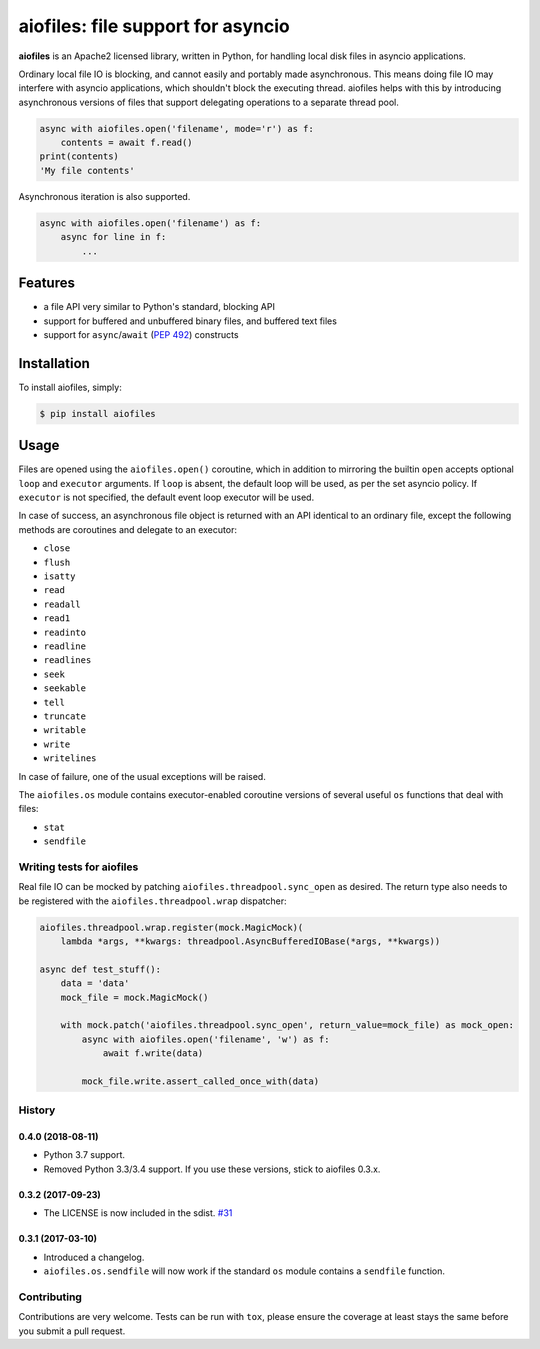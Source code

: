 aiofiles: file support for asyncio
==================================

.. image:: https://img.shields.io/pypi/v/aiofiles.svg
        :target: https://pypi.python.org/pypi/aiofiles

.. image:: https://travis-ci.org/Tinche/aiofiles.svg?branch=master
        :target: https://travis-ci.org/Tinche/aiofiles

.. image:: https://codecov.io/gh/Tinche/aiofiles/branch/master/graph/badge.svg
        :target: https://codecov.io/gh/Tinche/aiofiles

**aiofiles** is an Apache2 licensed library, written in Python, for handling local
disk files in asyncio applications.

Ordinary local file IO is blocking, and cannot easily and portably made
asynchronous. This means doing file IO may interfere with asyncio applications,
which shouldn't block the executing thread. aiofiles helps with this by
introducing asynchronous versions of files that support delegating operations to
a separate thread pool.

.. code-block:: python

    async with aiofiles.open('filename', mode='r') as f:
        contents = await f.read()
    print(contents)
    'My file contents'

Asynchronous iteration is also supported.

.. code-block:: python

    async with aiofiles.open('filename') as f:
        async for line in f:
            ...

Features
--------

- a file API very similar to Python's standard, blocking API
- support for buffered and unbuffered binary files, and buffered text files
- support for ``async``/``await`` (:PEP:`492`) constructs


Installation
------------

To install aiofiles, simply:

.. code-block:: bash

    $ pip install aiofiles

Usage
-----

Files are opened using the ``aiofiles.open()`` coroutine, which in addition to
mirroring the builtin ``open`` accepts optional ``loop`` and ``executor``
arguments. If ``loop`` is absent, the default loop will be used, as per the
set asyncio policy. If ``executor`` is not specified, the default event loop
executor will be used.

In case of success, an asynchronous file object is returned with an
API identical to an ordinary file, except the following methods are coroutines
and delegate to an executor:

* ``close``
* ``flush``
* ``isatty``
* ``read``
* ``readall``
* ``read1``
* ``readinto``
* ``readline``
* ``readlines``
* ``seek``
* ``seekable``
* ``tell``
* ``truncate``
* ``writable``
* ``write``
* ``writelines``

In case of failure, one of the usual exceptions will be raised.

The ``aiofiles.os`` module contains executor-enabled coroutine versions of
several useful ``os`` functions that deal with files:

* ``stat``
* ``sendfile``

Writing tests for aiofiles
~~~~~~~~~~~~~~~~~~~~~~~~~~

Real file IO can be mocked by patching ``aiofiles.threadpool.sync_open``
as desired. The return type also needs to be registered with the
``aiofiles.threadpool.wrap`` dispatcher:

.. code-block:: python

    aiofiles.threadpool.wrap.register(mock.MagicMock)(
        lambda *args, **kwargs: threadpool.AsyncBufferedIOBase(*args, **kwargs))

    async def test_stuff():
        data = 'data'
        mock_file = mock.MagicMock()

        with mock.patch('aiofiles.threadpool.sync_open', return_value=mock_file) as mock_open:
            async with aiofiles.open('filename', 'w') as f:
                await f.write(data)

            mock_file.write.assert_called_once_with(data)

History
~~~~~~~

0.4.0 (2018-08-11)
``````````````````
- Python 3.7 support.
- Removed Python 3.3/3.4 support. If you use these versions, stick to aiofiles 0.3.x.

0.3.2 (2017-09-23)
``````````````````
- The LICENSE is now included in the sdist.
  `#31 <https://github.com/Tinche/aiofiles/pull/31>`_

0.3.1 (2017-03-10)
``````````````````

- Introduced a changelog.
- ``aiofiles.os.sendfile`` will now work if the standard ``os`` module contains a ``sendfile`` function.

Contributing
~~~~~~~~~~~~
Contributions are very welcome. Tests can be run with ``tox``, please ensure
the coverage at least stays the same before you submit a pull request.


